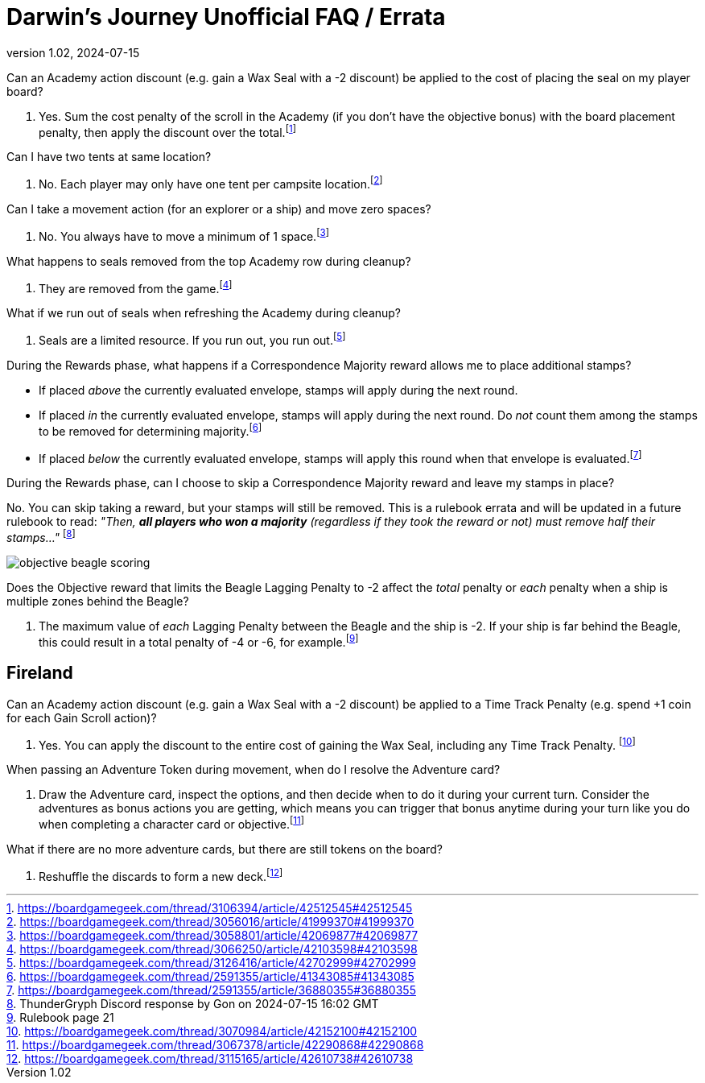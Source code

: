 :doctitle: Darwin's Journey Unofficial FAQ / Errata
:revnumber: 1.02
:revdate: 2024-07-15
:reproducible:
:experimental:
:imagesdir: images
:showtitle:

[.question]
Can an Academy action discount (e.g. gain a Wax Seal with a -2 discount) be applied to the cost of placing the seal on my player board?

. Yes. Sum the cost penalty of the scroll in the Academy (if you don't have the
objective bonus) with the board placement penalty, then apply the discount over the
total.footnote:[https://boardgamegeek.com/thread/3106394/article/42512545#42512545]

[.question]
Can I have two tents at same location?

. No. Each player may only have one tent per campsite location.footnote:[https://boardgamegeek.com/thread/3056016/article/41999370#41999370]

[.question]
Can I take a movement action (for an explorer or a ship) and move zero spaces?

. No. You always have to move a minimum of 1 space.footnote:[https://boardgamegeek.com/thread/3058801/article/42069877#42069877]

[.question]
What happens to seals removed from the top Academy row during cleanup?

. They are removed from the game.footnote:[https://boardgamegeek.com/thread/3066250/article/42103598#42103598]

[.question]
What if we run out of seals when refreshing the Academy during cleanup?

. Seals are a limited resource. If you run out, you run out.footnote:[https://boardgamegeek.com/thread/3126416/article/42702999#42702999]

[.question]
During the Rewards phase, what happens if a Correspondence Majority
reward allows me to place additional stamps?

* If placed _above_ the currently evaluated envelope, stamps will apply during
  the next round.
* If placed _in_ the currently evaluated envelope, stamps will apply during the
  next round. Do _not_ count them among the stamps to be removed for
  determining
  majority.footnote:[https://boardgamegeek.com/thread/2591355/article/41343085#41343085]
* If placed _below_ the currently evaluated envelope, stamps will apply this
  round when that envelope is
  evaluated.footnote:[https://boardgamegeek.com/thread/2591355/article/36880355#36880355]

[.question]
During the Rewards phase, can I choose to skip a Correspondence Majority reward
and leave my stamps in place?

No. You can skip taking a reward, but your stamps will still be removed. This
is a rulebook errata and will be updated in a future rulebook to read: _"Then,
**all players who won a majority** (regardless if they took the reward or not)
must remove half their stamps..."_ footnote:[ThunderGryph Discord response by Gon on 2024-07-15 16:02 GMT]

image::objective-beagle-scoring.png[float=right,pdfwidth=20%]
[.question]
Does the Objective reward that limits the Beagle Lagging Penalty to -2 affect
the _total_ penalty or _each_ penalty when a ship is multiple zones behind the Beagle?

. The maximum value of _each_ Lagging Penalty between the Beagle and the ship is -2. If your ship is
far behind the Beagle, this could result in a total penalty of -4 or -6, for example.footnote:[Rulebook page 21]

## Fireland

[.question]

Can an Academy action discount (e.g. gain a Wax Seal with a -2 discount) be
applied to a Time Track Penalty (e.g. spend +1 coin for each Gain Scroll
action)?

. Yes. You can apply the discount to the entire cost of gaining the Wax Seal,
including any Time Track Penalty.
footnote:[https://boardgamegeek.com/thread/3070984/article/42152100#42152100]

[.question]

When passing an Adventure Token during movement, when do I resolve the
Adventure card?

. Draw the Adventure card, inspect the options, and then decide when to do it
during your current turn. Consider the adventures as bonus actions you are
getting, which means you can trigger that bonus anytime during your turn like
you do when completing a character card or
objective.footnote:[https://boardgamegeek.com/thread/3067378/article/42290868#42290868]

[.question]

What if there are no more adventure cards, but there are still tokens on the
board?

. Reshuffle the discards to form a new
deck.footnote:[https://boardgamegeek.com/thread/3115165/article/42610738#42610738]

